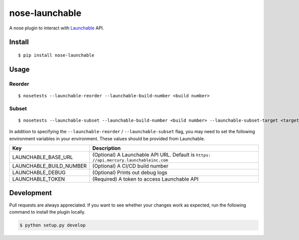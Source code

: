 nose-launchable
===============

A nose plugin to interact with
`Launchable <https://www.launchableinc.com/>`__ API.

Install
-------

::

   $ pip install nose-launchable

Usage
-----

Reorder
~~~~~~~

::

   $ nosetests --launchable-reorder --launchable-build-number <build number>

Subset
~~~~~~

::

   $ nosetests --launchable-subset --launchable-build-number <build number> --launchable-subset-target <target percentage>

In addition to specifying the ``--launchable-reorder`` /
``--launchable-subset`` flag, you may need to set the following
environment variables in your environment. These values should be
provided from Launchable.

+-----------------------------------+-----------------------------------+
| Key                               | Description                       |
+===================================+===================================+
| LAUNCHABLE_BASE_URL               | (Optional) A Launchable API URL.  |
|                                   | Default is                        |
|                                   | ``https:                          |
|                                   | //api.mercury.launchableinc.com`` |
+-----------------------------------+-----------------------------------+
| LAUNCHABLE_BUILD_NUMBER           | (Optional) A CI/CD build number   |
+-----------------------------------+-----------------------------------+
| LAUNCHABLE_DEBUG                  | (Optional) Prints out debug logs  |
+-----------------------------------+-----------------------------------+
| LAUNCHABLE_TOKEN                  | (Required) A token to access      |
|                                   | Launchable API                    |
+-----------------------------------+-----------------------------------+

Development
-----------

Pull requests are always appreciated. If you want to see whether your
changes work as expected, run the following command to install the
plugin locally.

.. code:: bash

   $ python setup.py develop

